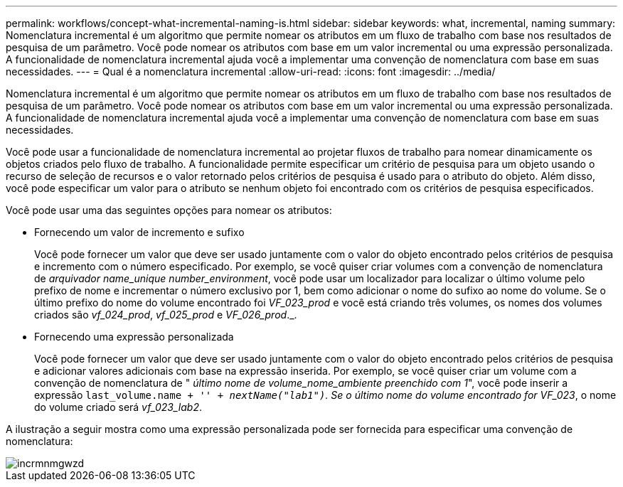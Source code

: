 ---
permalink: workflows/concept-what-incremental-naming-is.html 
sidebar: sidebar 
keywords: what, incremental, naming 
summary: Nomenclatura incremental é um algoritmo que permite nomear os atributos em um fluxo de trabalho com base nos resultados de pesquisa de um parâmetro. Você pode nomear os atributos com base em um valor incremental ou uma expressão personalizada. A funcionalidade de nomenclatura incremental ajuda você a implementar uma convenção de nomenclatura com base em suas necessidades. 
---
= Qual é a nomenclatura incremental
:allow-uri-read: 
:icons: font
:imagesdir: ../media/


[role="lead"]
Nomenclatura incremental é um algoritmo que permite nomear os atributos em um fluxo de trabalho com base nos resultados de pesquisa de um parâmetro. Você pode nomear os atributos com base em um valor incremental ou uma expressão personalizada. A funcionalidade de nomenclatura incremental ajuda você a implementar uma convenção de nomenclatura com base em suas necessidades.

Você pode usar a funcionalidade de nomenclatura incremental ao projetar fluxos de trabalho para nomear dinamicamente os objetos criados pelo fluxo de trabalho. A funcionalidade permite especificar um critério de pesquisa para um objeto usando o recurso de seleção de recursos e o valor retornado pelos critérios de pesquisa é usado para o atributo do objeto. Além disso, você pode especificar um valor para o atributo se nenhum objeto foi encontrado com os critérios de pesquisa especificados.

Você pode usar uma das seguintes opções para nomear os atributos:

* Fornecendo um valor de incremento e sufixo
+
Você pode fornecer um valor que deve ser usado juntamente com o valor do objeto encontrado pelos critérios de pesquisa e incremento com o número especificado. Por exemplo, se você quiser criar volumes com a convenção de nomenclatura de _arquivador name_unique number_environment_, você pode usar um localizador para localizar o último volume pelo prefixo de nome e incrementar o número exclusivo por 1, bem como adicionar o nome do sufixo ao nome do volume. Se o último prefixo do nome do volume encontrado foi _VF_023_prod_ e você está criando três volumes, os nomes dos volumes criados são _vf_024_prod_, _vf_025_prod_ e _VF_026_prod_._.

* Fornecendo uma expressão personalizada
+
Você pode fornecer um valor que deve ser usado juntamente com o valor do objeto encontrado pelos critérios de pesquisa e adicionar valores adicionais com base na expressão inserida. Por exemplo, se você quiser criar um volume com a convenção de nomenclatura de " _último nome de volume_nome_ambiente preenchido com 1_", você pode inserir a expressão `last_volume.name + '_' + nextName("lab1")`. Se o último nome do volume encontrado for VF_023_, o nome do volume criado será _vf_023_lab2_.



A ilustração a seguir mostra como uma expressão personalizada pode ser fornecida para especificar uma convenção de nomenclatura:

image::../media/incrmnmgwzd.gif[incrmnmgwzd]
